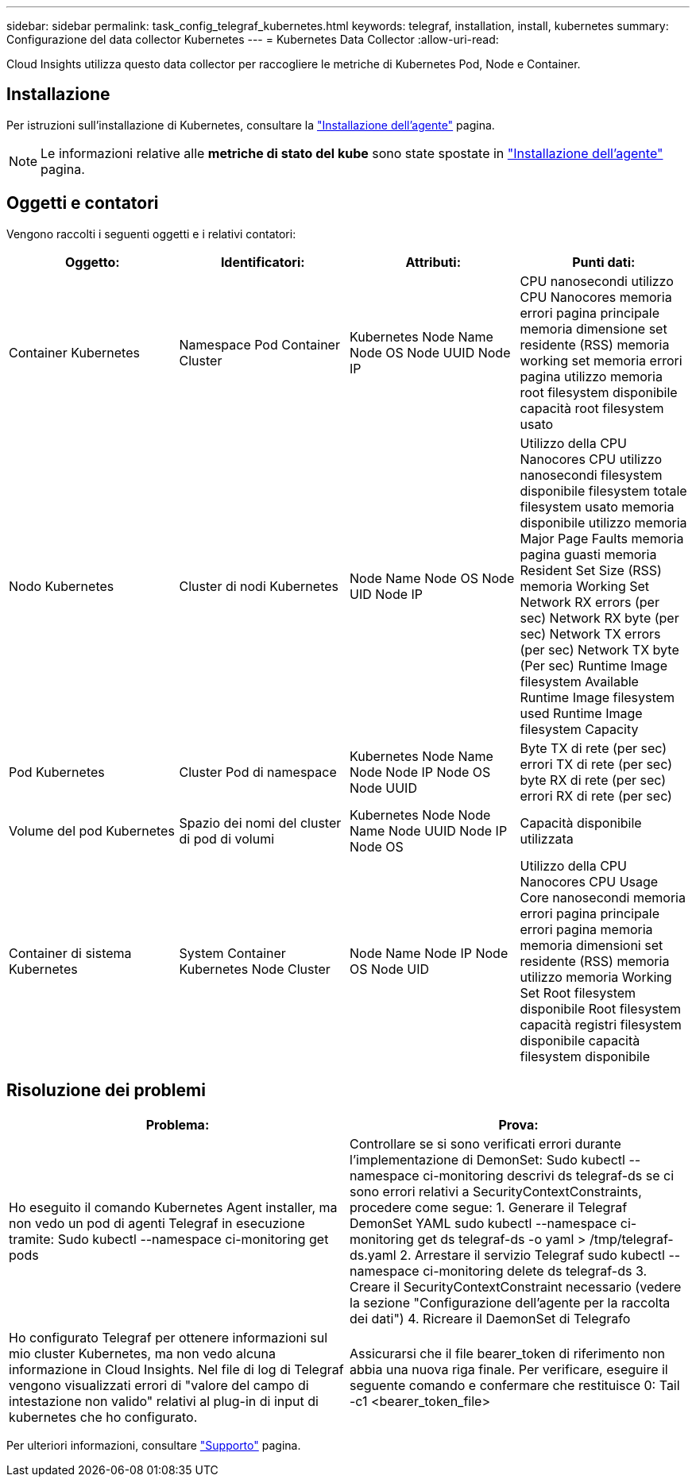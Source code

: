 ---
sidebar: sidebar 
permalink: task_config_telegraf_kubernetes.html 
keywords: telegraf, installation, install, kubernetes 
summary: Configurazione del data collector Kubernetes 
---
= Kubernetes Data Collector
:allow-uri-read: 


[role="lead"]
Cloud Insights utilizza questo data collector per raccogliere le metriche di Kubernetes Pod, Node e Container.



== Installazione

Per istruzioni sull'installazione di Kubernetes, consultare la link:task_config_telegraf_agent.html#kubernetes["Installazione dell'agente"] pagina.


NOTE: Le informazioni relative alle *metriche di stato del kube* sono state spostate in link:task_config_telegraf_agent.html#kubernetes["Installazione dell'agente"] pagina.



== Oggetti e contatori

Vengono raccolti i seguenti oggetti e i relativi contatori:

[cols="<.<,<.<,<.<,<.<"]
|===
| Oggetto: | Identificatori: | Attributi: | Punti dati: 


| Container Kubernetes | Namespace Pod Container Cluster | Kubernetes Node Name Node OS Node UUID Node IP | CPU nanosecondi utilizzo CPU Nanocores memoria errori pagina principale memoria dimensione set residente (RSS) memoria working set memoria errori pagina utilizzo memoria root filesystem disponibile capacità root filesystem usato 


| Nodo Kubernetes | Cluster di nodi Kubernetes | Node Name Node OS Node UID Node IP | Utilizzo della CPU Nanocores CPU utilizzo nanosecondi filesystem disponibile filesystem totale filesystem usato memoria disponibile utilizzo memoria Major Page Faults memoria pagina guasti memoria Resident Set Size (RSS) memoria Working Set Network RX errors (per sec) Network RX byte (per sec) Network TX errors (per sec) Network TX byte (Per sec) Runtime Image filesystem Available Runtime Image filesystem used Runtime Image filesystem Capacity 


| Pod Kubernetes | Cluster Pod di namespace | Kubernetes Node Name Node Node IP Node OS Node UUID | Byte TX di rete (per sec) errori TX di rete (per sec) byte RX di rete (per sec) errori RX di rete (per sec) 


| Volume del pod Kubernetes | Spazio dei nomi del cluster di pod di volumi | Kubernetes Node Node Name Node UUID Node IP Node OS | Capacità disponibile utilizzata 


| Container di sistema Kubernetes | System Container Kubernetes Node Cluster | Node Name Node IP Node OS Node UID | Utilizzo della CPU Nanocores CPU Usage Core nanosecondi memoria errori pagina principale errori pagina memoria memoria dimensioni set residente (RSS) memoria utilizzo memoria Working Set Root filesystem disponibile Root filesystem capacità registri filesystem disponibile capacità filesystem disponibile 
|===


== Risoluzione dei problemi

[cols="2*"]
|===
| Problema: | Prova: 


| Ho eseguito il comando Kubernetes Agent installer, ma non vedo un pod di agenti Telegraf in esecuzione tramite: Sudo kubectl --namespace ci-monitoring get pods | Controllare se si sono verificati errori durante l'implementazione di DemonSet: Sudo kubectl --namespace ci-monitoring descrivi ds telegraf-ds se ci sono errori relativi a SecurityContextConstraints, procedere come segue: 1. Generare il Telegraf DemonSet YAML sudo kubectl --namespace ci-monitoring get ds telegraf-ds -o yaml > /tmp/telegraf-ds.yaml 2. Arrestare il servizio Telegraf sudo kubectl --namespace ci-monitoring delete ds telegraf-ds 3. Creare il SecurityContextConstraint necessario (vedere la sezione "Configurazione dell'agente per la raccolta dei dati") 4. Ricreare il DaemonSet di Telegrafo 


| Ho configurato Telegraf per ottenere informazioni sul mio cluster Kubernetes, ma non vedo alcuna informazione in Cloud Insights. Nel file di log di Telegraf vengono visualizzati errori di "valore del campo di intestazione non valido" relativi al plug-in di input di kubernetes che ho configurato. | Assicurarsi che il file bearer_token di riferimento non abbia una nuova riga finale. Per verificare, eseguire il seguente comando e confermare che restituisce 0: Tail -c1 <bearer_token_file> 
|===
Per ulteriori informazioni, consultare link:concept_requesting_support.html["Supporto"] pagina.
